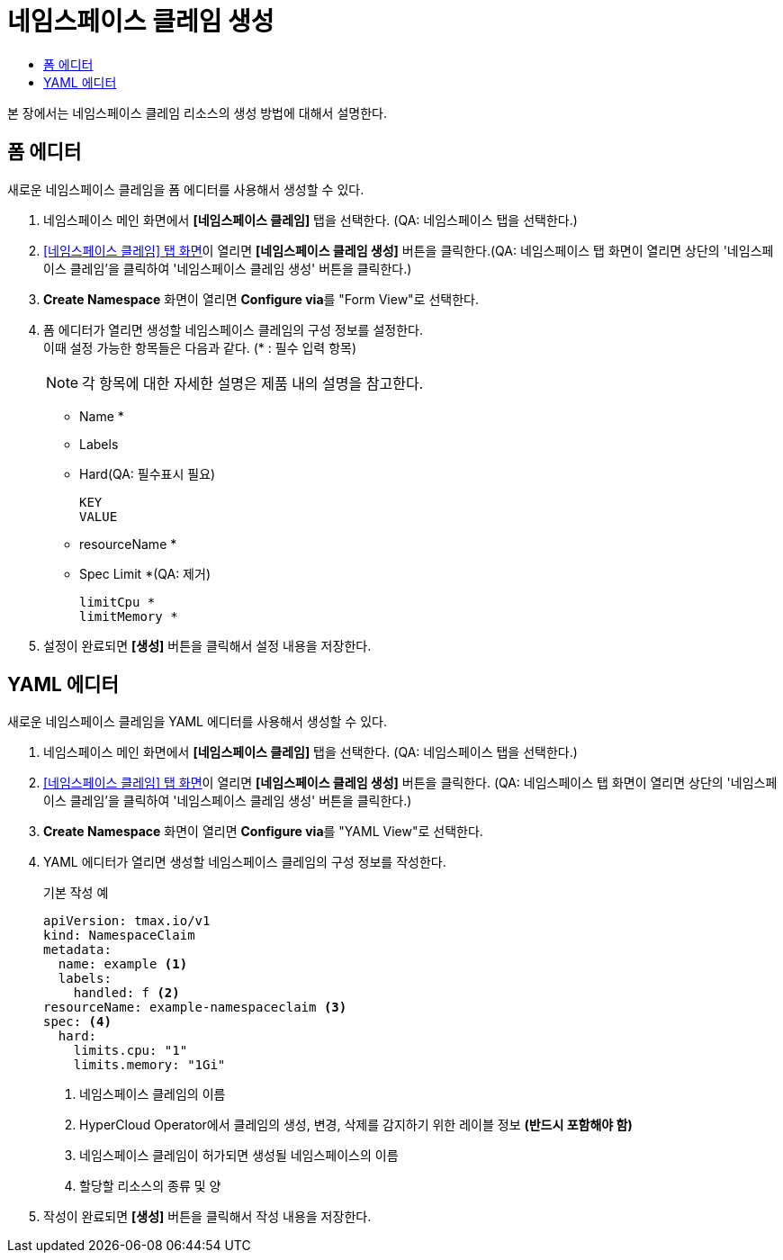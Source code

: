= 네임스페이스 클레임 생성
:toc:
:toc-title:

본 장에서는 네임스페이스 클레임 리소스의 생성 방법에 대해서 설명한다.

== 폼 에디터

새로운 네임스페이스 클레임을 폼 에디터를 사용해서 생성할 수 있다.

. 네임스페이스 메인 화면에서 *[네임스페이스 클레임]* 탭을 선택한다. (QA: 네임스페이스 탭을 선택한다.)
. <<../console_menu_sub/management#img-namespace-claim-main,[네임스페이스 클레임] 탭 화면>>이 열리면 *[네임스페이스 클레임 생성]* 버튼을 클릭한다.(QA: 네임스페이스 탭 화면이 열리면 상단의 '네임스페이스 클레임'을 클릭하여 '네임스페이스 클레임 생성' 버튼을 클릭한다.) 
. *Create Namespace* 화면이 열리면 **Configure via**를 "Form View"로 선택한다.
. 폼 에디터가 열리면 생성할 네임스페이스 클레임의 구성 정보를 설정한다. +
이때 설정 가능한 항목들은 다음과 같다. (* : 필수 입력 항목)
+
NOTE: 각 항목에 대한 자세한 설명은 제품 내의 설명을 참고한다.

* Name *
* Labels
* Hard(QA: 필수표시 필요)
+
----
KEY
VALUE
----
* resourceName *
* Spec Limit *(QA: 제거)
+
----
limitCpu *
limitMemory *
----
. 설정이 완료되면 *[생성]* 버튼을 클릭해서 설정 내용을 저장한다.

== YAML 에디터

새로운 네임스페이스 클레임을 YAML 에디터를 사용해서 생성할 수 있다.

. 네임스페이스 메인 화면에서 *[네임스페이스 클레임]* 탭을 선택한다. (QA: 네임스페이스 탭을 선택한다.)
. <<../console_menu_sub/management#img-namespace-claim-main,[네임스페이스 클레임] 탭 화면>>이 열리면 *[네임스페이스 클레임 생성]* 버튼을 클릭한다. (QA: 네임스페이스 탭 화면이 열리면 상단의 '네임스페이스 클레임'을 클릭하여 '네임스페이스 클레임 생성' 버튼을 클릭한다.)
. *Create Namespace* 화면이 열리면 **Configure via**를 "YAML View"로 선택한다.
. YAML 에디터가 열리면 생성할 네임스페이스 클레임의 구성 정보를 작성한다.
+
.기본 작성 예
[source,yaml]
----
apiVersion: tmax.io/v1
kind: NamespaceClaim
metadata:
  name: example <1>
  labels:
    handled: f <2>
resourceName: example-namespaceclaim <3>
spec: <4>
  hard:
    limits.cpu: "1" 
    limits.memory: "1Gi"
----
+
<1> 네임스페이스 클레임의 이름
<2> HyperCloud Operator에서 클레임의 생성, 변경, 삭제를 감지하기 위한 레이블 정보 *(반드시 포함해야 함)*
<3> 네임스페이스 클레임이 허가되면 생성될 네임스페이스의 이름
<4> 할당할 리소스의 종류 및 양
. 작성이 완료되면 *[생성]* 버튼을 클릭해서 작성 내용을 저장한다.
